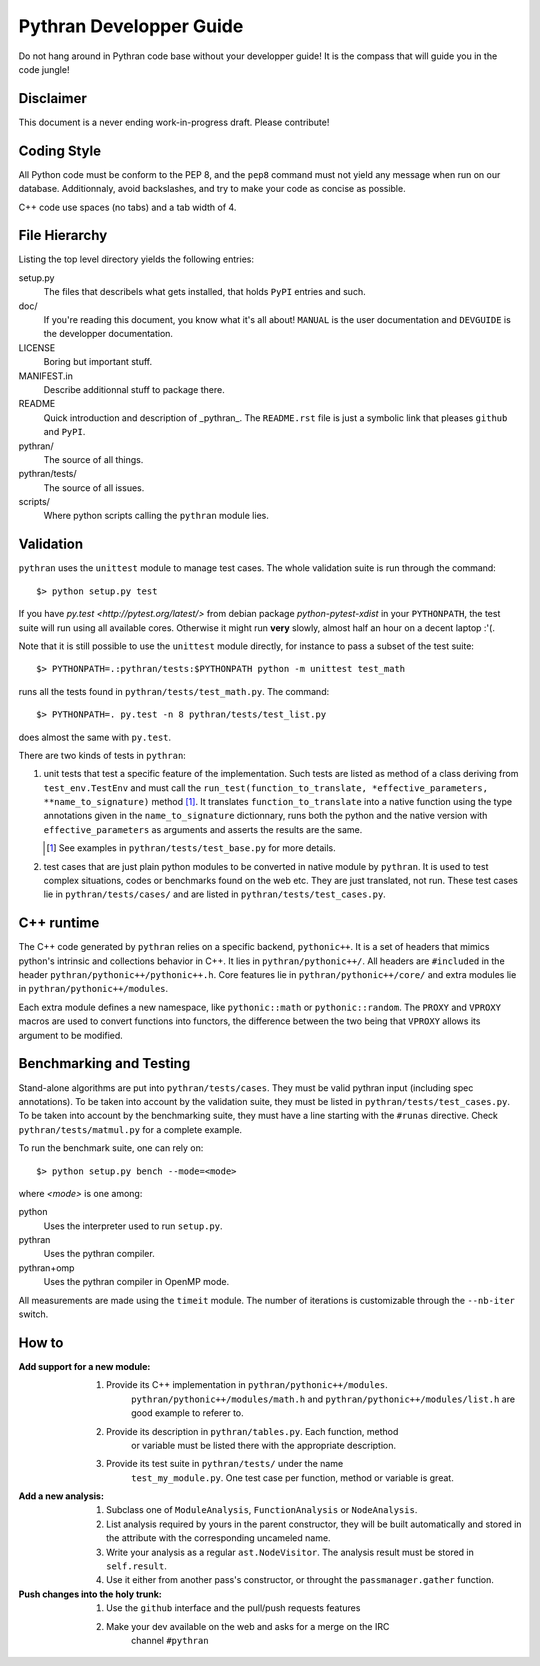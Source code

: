 ========================
Pythran Developper Guide
========================

Do not hang around in Pythran code base without your developper guide! It is
the compass that will guide you in the code jungle!

Disclaimer
----------

This document is a never ending work-in-progress draft. Please contribute!

Coding Style
------------

All Python code must be conform to the PEP 8, and the ``pep8`` command must not
yield any message when run on our database. Additionnaly, avoid backslashes,
and try to make your code as concise as possible.

C++ code use spaces (no tabs) and a tab width of 4.

File Hierarchy
--------------

Listing the top level directory yields the following entries:

setup.py
    The files that describels what gets installed, that holds ``PyPI`` entries
    and such.

doc/
    If you're reading this document, you know what it's all about!  ``MANUAL``
    is the user documentation and ``DEVGUIDE`` is the developper documentation.

LICENSE
    Boring but important stuff.

MANIFEST.in
    Describe additionnal stuff to package there.

README
    Quick introduction and description of _pythran_. The ``README.rst`` file is
    just a symbolic link that pleases ``github`` and ``PyPI``.

pythran/
    The source of all things.

pythran/tests/
    The source of all issues.

scripts/
    Where python scripts calling the ``pythran`` module lies.


Validation
----------

``pythran`` uses the ``unittest`` module to manage test cases.  The whole
validation suite is run through the command::

    $> python setup.py test

If you have `py.test <http://pytest.org/latest/>`  from debian package
`python-pytest-xdist` in your ``PYTHONPATH``, the test suite will run using all
available cores. Otherwise it might run **very** slowly, almost half an hour on
a decent laptop :'(.

Note that it is still possible to use the ``unittest`` module directly, for
instance to pass a subset of the test suite::

    $> PYTHONPATH=.:pythran/tests:$PYTHONPATH python -m unittest test_math

runs all the tests found in ``pythran/tests/test_math.py``. The command::

    $> PYTHONPATH=. py.test -n 8 pythran/tests/test_list.py

does almost the same with ``py.test``.

There are two kinds of tests in ``pythran``:

1. unit tests that test a specific feature of the implementation. Such tests
   are listed as method of a class deriving from ``test_env.TestEnv`` and must
   call the ``run_test(function_to_translate, *effective_parameters,
   **name_to_signature)`` method [1]_.  It translates ``function_to_translate``
   into a native function using the type annotations given in the
   ``name_to_signature`` dictionnary, runs both the python and the native
   version with ``effective_parameters`` as arguments and asserts the results
   are the same.

   .. [1] See examples in ``pythran/tests/test_base.py`` for more details.

2. test cases that are just plain python modules to be converted in native
   module by ``pythran``. It is used to test complex situations, codes or
   benchmarks found on the web etc. They are just translated, not run. These
   test cases lie in ``pythran/tests/cases/`` and are listed in
   ``pythran/tests/test_cases.py``.

C++ runtime
-----------

The C++ code generated by ``pythran`` relies on a specific backend,
``pythonic++``. It is a set of headers that mimics python's intrinsic and
collections behavior in C++. It lies in ``pythran/pythonic++/``. All headers are
``#included`` in the header ``pythran/pythonic++/pythonic++.h``. Core features
lie in ``pythran/pythonic++/core/`` and extra modules lie in
``pythran/pythonic++/modules``.

Each extra module defines a new namespace, like ``pythonic::math`` or
``pythonic::random``. The ``PROXY`` and ``VPROXY`` macros are used to convert
functions into functors, the difference between the two being that ``VPROXY``
allows its argument to be modified.

Benchmarking and Testing
------------------------

Stand-alone algorithms are put into ``pythran/tests/cases``. They must be valid
pythran input (including spec annotations). To be taken into account by the
validation suite, they must be listed in ``pythran/tests/test_cases.py``. To be
taken into account by the benchmarking suite, they must have a line starting
with the ``#runas`` directive. Check ``pythran/tests/matmul.py`` for a complete
example.

To run the benchmark suite, one can rely on::

    $> python setup.py bench --mode=<mode>

where *<mode>* is one among:

python
    Uses the interpreter used to run ``setup.py``.

pythran
    Uses the pythran compiler.

pythran+omp
    Uses the pythran compiler in OpenMP mode.

All measurements are made using the ``timeit`` module. The number of iterations is customizable through the ``--nb-iter`` switch.

How to
------

:Add support for a new module:
    1. Provide its C++ implementation in ``pythran/pythonic++/modules``.
           ``pythran/pythonic++/modules/math.h`` and
           ``pythran/pythonic++/modules/list.h`` are good example to referer to.
    2. Provide its description in ``pythran/tables.py``. Each function, method
           or variable must be listed there with the appropriate description.
    3. Provide its test suite in ``pythran/tests/`` under the name
           ``test_my_module.py``. One test case per function, method or variable
           is great.

:Add a new analysis:
    1. Subclass one of ``ModuleAnalysis``, ``FunctionAnalysis`` or ``NodeAnalysis``.
    2. List analysis required by yours in the parent constructor, they will be built automatically and stored in the attribute with the corresponding uncameled name.
    3. Write your analysis as a regular ``ast.NodeVisitor``. The analysis result must be stored in ``self.result``.
    4. Use it either from another pass's constructor, or throught the ``passmanager.gather`` function.


:Push changes into the holy trunk:
    1. Use the ``github`` interface and the pull/push requests features
    2. Make your dev available on the web and asks for a merge on the IRC
           channel ``#pythran``
